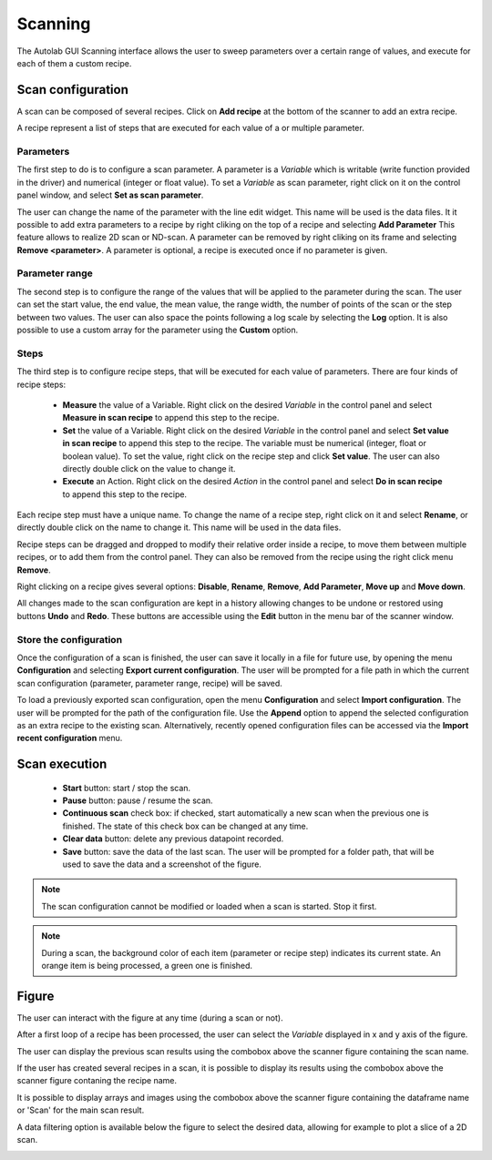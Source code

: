 .. _scanning:

Scanning
========

The Autolab GUI Scanning interface allows the user to sweep parameters over a certain range of values, and execute for each of them a custom recipe.

.. image:: scanning.png

Scan configuration
##################

A scan can be composed of several recipes. Click on **Add recipe** at the bottom of the scanner to add an extra recipe.

A recipe represent a list of steps that are executed for each value of a or multiple parameter.


Parameters
----------

The first step to do is to configure a scan parameter. A parameter is a *Variable* which is writable (write function provided in the driver) and numerical (integer or float value). To set a *Variable* as scan parameter, right click on it on the control panel window, and select **Set as scan parameter**.

The user can change the name of the parameter with the line edit widget. This name will be used is the data files.
It it possible to add extra parameters to a recipe by right cliking on the top of a recipe and selecting **Add Parameter**
This feature allows to realize 2D scan or ND-scan.
A parameter can be removed by right cliking on its frame and selecting **Remove <parameter>**.
A parameter is optional, a recipe is executed once if no parameter is given.

Parameter range
---------------

The second step is to configure the range of the values that will be applied to the parameter during the scan.
The user can set the start value, the end value, the mean value, the range width, the number of points of the scan or the step between two values.
The user can also space the points following a log scale by selecting the **Log** option.
It is also possible to use a custom array for the parameter using the **Custom** option.

Steps
-----

The third step is to configure recipe steps, that will be executed for each value of parameters. There are four kinds of recipe steps:

	* **Measure** the value of a Variable. Right click on the desired *Variable* in the control panel and select **Measure in scan recipe** to append this step to the recipe.
	* **Set** the value of a Variable. Right click on the desired *Variable* in the control panel and select **Set value in scan recipe** to append this step to the recipe. The variable must be numerical (integer, float or boolean value). To set the value, right click on the recipe step and click **Set value**. The user can also directly double click on the value to change it.
	* **Execute** an Action. Right click on the desired *Action* in the control panel and select **Do in scan recipe** to append this step to the recipe.

Each recipe step must have a unique name. To change the name of a recipe step, right click on it and select **Rename**, or directly double click on the name to change it. This name will be used in the data files.

Recipe steps can be dragged and dropped to modify their relative order inside a recipe, to move them between multiple recipes, or to add them from the control panel. They can also be removed from the recipe using the right click menu **Remove**.

Right clicking on a recipe gives several options: **Disable**, **Rename**, **Remove**, **Add Parameter**, **Move up** and **Move down**.

All changes made to the scan configuration are kept in a history allowing changes to be undone or restored using buttons **Undo** and **Redo**. These buttons are accessible using the **Edit** button in the menu bar of the scanner window.

Store the configuration
-----------------------

Once the configuration of a scan is finished, the user can save it locally in a file for future use, by opening the menu **Configuration** and selecting **Export current configuration**. The user will be prompted for a file path in which the current scan configuration (parameter, parameter range, recipe) will be saved.

To load a previously exported scan configuration, open the menu **Configuration** and select **Import configuration**. The user will be prompted for the path of the configuration file.
Use the **Append** option to append the selected configuration as an extra recipe to the existing scan.
Alternatively, recently opened configuration files can be accessed via the **Import recent configuration** menu.

Scan execution
##############

	* **Start** button: start / stop the scan.
	* **Pause** button: pause / resume the scan.
	* **Continuous scan** check box: if checked, start automatically a new scan when the previous one is finished. The state of this check box can be changed at any time.
	* **Clear data** button: delete any previous datapoint recorded.
	* **Save** button: save the data of the last scan. The user will be prompted for a folder path, that will be used to save the data and a screenshot of the figure.

.. note::

	The scan configuration cannot be modified or loaded when a scan is started. Stop it first.


.. note::

	During a scan, the background color of each item (parameter or recipe step) indicates its current state. An orange item is being processed, a green one is finished.

Figure
######

The user can interact with the figure at any time (during a scan or not).

After a first loop of a recipe has been processed, the user can select the *Variable* displayed in x and y axis of the figure.

The user can display the previous scan results using the combobox above the scanner figure containing the scan name.

If the user has created several recipes in a scan, it is possible to display its results using the combobox above the scanner figure contaning the recipe name.

It is possible to display arrays and images using the combobox above the scanner figure containing the dataframe name or 'Scan' for the main scan result.

A data filtering option is available below the figure to select the desired data, allowing for example to plot a slice of a 2D scan.

.. image:: multiple_recipes.png
